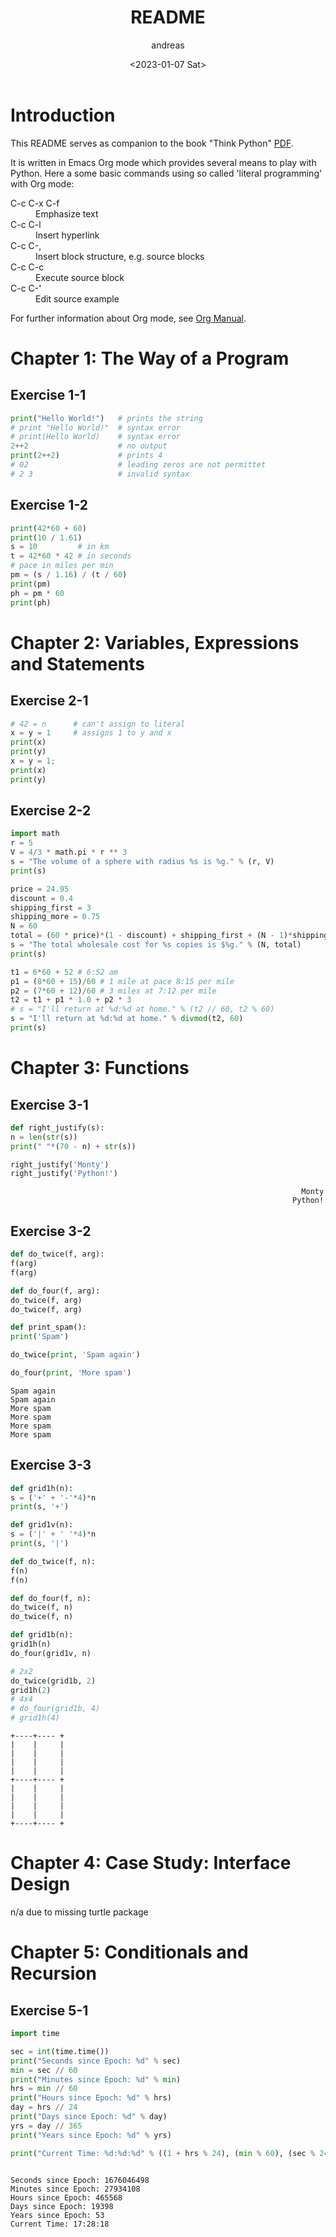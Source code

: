 #+options: ':nil *:t -:t ::t <:t H:3 \n:nil ^:t arch:headline
#+options: author:t broken-links:nil c:nil creator:nil
#+options: d:(not "LOGBOOK") date:t e:t email:nil f:t inline:t num:t
#+options: p:nil pri:nil prop:nil stat:t tags:t tasks:t tex:t
#+options: timestamp:t title:t toc:t todo:t |:t
#+title: README
#+date: <2023-01-07 Sat>
#+author: andreas
#+language: en
#+select_tags: export
#+exclude_tags: noexport
#+creator: Emacs 27.1 (Org mode 9.6)
#+cite_export:

* Introduction

This README serves as companion to the book "Think Python" [[file:~/Toolbox/Manuals/python/Think Python.pdf][PDF]].

It is written in Emacs Org mode which provides several means to play
with Python. Here a some basic commands using so called 'literal
programming' with Org mode:

- C-c C-x C-f :: Emphasize text
- C-c C-l :: Insert hyperlink
- C-c C-, :: Insert block structure, e.g. source blocks
- C-c C-c :: Execute source block
- C-c C-' :: Edit source example

For further information about Org mode, see [[file:~/Toolbox/Manuals/tools/Org Manual.pdf][Org Manual]].

* Chapter 1: The Way of a Program

** Exercise 1-1

#+BEGIN_SRC python :results output
  print("Hello World!")   # prints the string
  # print "Hello World!"  # syntax error
  # print(Hello World)    # syntax error
  2++2                    # no output
  print(2++2)             # prints 4
  # 02                    # leading zeros are not permittet
  # 2 3                   # invalid syntax
#+END_SRC

#+RESULTS:
: Hello World!
: 4

** Exercise 1-2

#+BEGIN_SRC python :results output
  print(42*60 + 60)
  print(10 / 1.61)
  s = 10         # in km
  t = 42*60 * 42 # in seconds
  # pace in miles per min
  pm = (s / 1.16) / (t / 60)
  print(pm)
  ph = pm * 60
  print(ph)
#+END_SRC

#+RESULTS:
: 2580
: 6.211180124223602
: 0.004887012276174838
: 0.29322073657049025

* Chapter 2: Variables, Expressions and Statements

** Exercise 2-1

#+BEGIN_SRC python :results output
  # 42 = n      # can't assign to literal
  x = y = 1     # assigns 1 to y and x
  print(x)
  print(y)
  x = y = 1;
  print(x)
  print(y)
#+END_SRC

#+RESULTS:
: 1
: 1
: 1
: 1

** Exercise 2-2

#+BEGIN_SRC python :results output
  import math
  r = 5
  V = 4/3 * math.pi * r ** 3
  s = "The volume of a sphere with radius %s is %g." % (r, V)
  print(s)

  price = 24.95
  discount = 0.4
  shipping_first = 3
  shipping_more = 0.75
  N = 60
  total = (60 * price)*(1 - discount) + shipping_first + (N - 1)*shipping_more
  s = "The total wholesale cost for %s copies is $%g." % (N, total)
  print(s)

  t1 = 6*60 + 52 # 6:52 am
  p1 = (8*60 + 15)/60 # 1 mile at pace 8:15 per mile
  p2 = (7*60 + 12)/60 # 3 miles at 7:12 per mile
  t2 = t1 + p1 * 1.0 + p2 * 3
  # s = "I'll return at %d:%d at home." % (t2 // 60, t2 % 60)
  s = "I'll return at %d:%d at home." % divmod(t2, 60)
  print(s)
#+END_SRC

#+RESULTS:
: The volume of a sphere with radius 5 is 523.599.
: The total wholesale cost for 60 copies is $945.45.
: I'll return at 7:21 at home.

* Chapter 3: Functions

** Exercise 3-1

   #+BEGIN_SRC python :results output
     def right_justify(s):
	 n = len(str(s))
	 print(" "*(70 - n) + str(s))

     right_justify('Monty')
     right_justify('Python!')
   #+END_SRC

   #+RESULTS:
   :                                                                  Monty
   :                                                                Python!

** Exercise 3-2

   #+BEGIN_SRC python :results output
     def do_twice(f, arg):
	 f(arg)
	 f(arg)

     def do_four(f, arg):
	 do_twice(f, arg)
	 do_twice(f, arg)

     def print_spam():
	 print('Spam')

     do_twice(print, 'Spam again')

     do_four(print, 'More spam')
   #+END_SRC

   #+RESULTS:
   : Spam again
   : Spam again
   : More spam
   : More spam
   : More spam
   : More spam

** Exercise 3-3

   #+BEGIN_SRC python :results output
     def grid1h(n):
	 s = ('+' + '-'*4)*n
	 print(s, '+')

     def grid1v(n):
	 s = ('|' + ' '*4)*n
	 print(s, '|')

     def do_twice(f, n):
	 f(n)
	 f(n)

     def do_four(f, n):
	 do_twice(f, n)
	 do_twice(f, n)

     def grid1b(n):
	 grid1h(n)
	 do_four(grid1v, n)

     # 2x2
     do_twice(grid1b, 2)
     grid1h(2)
     # 4x4
     # do_four(grid1b, 4)
     # grid1h(4)
   #+END_SRC

   #+RESULTS:
   #+begin_example
   +----+---- +
   |    |     |
   |    |     |
   |    |     |
   |    |     |
   +----+---- +
   |    |     |
   |    |     |
   |    |     |
   |    |     |
   +----+---- +
   #+end_example

* Chapter 4: Case Study: Interface Design

  n/a due to missing turtle package

* Chapter 5: Conditionals and Recursion

** Exercise 5-1

   #+BEGIN_SRC python :results output
     import time

     sec = int(time.time())
     print("Seconds since Epoch: %d" % sec)
     min = sec // 60
     print("Minutes since Epoch: %d" % min)
     hrs = min // 60
     print("Hours since Epoch: %d" % hrs)
     day = hrs // 24
     print("Days since Epoch: %d" % day)
     yrs = day // 365
     print("Years since Epoch: %d" % yrs)

     print("Current Time: %d:%d:%d" % ((1 + hrs % 24), (min % 60), (sec % 24)))


   #+END_SRC

   #+RESULTS:
   : Seconds since Epoch: 1676046498
   : Minutes since Epoch: 27934108
   : Hours since Epoch: 465568
   : Days since Epoch: 19398
   : Years since Epoch: 53
   : Current Time: 17:28:18

